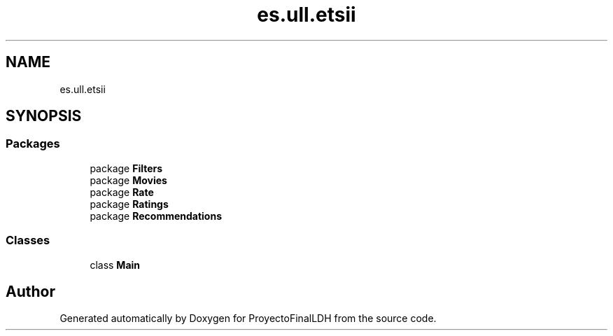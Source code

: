 .TH "es.ull.etsii" 3 "Wed Jan 4 2023" "Version 1.0" "ProyectoFinalLDH" \" -*- nroff -*-
.ad l
.nh
.SH NAME
es.ull.etsii
.SH SYNOPSIS
.br
.PP
.SS "Packages"

.in +1c
.ti -1c
.RI "package \fBFilters\fP"
.br
.ti -1c
.RI "package \fBMovies\fP"
.br
.ti -1c
.RI "package \fBRate\fP"
.br
.ti -1c
.RI "package \fBRatings\fP"
.br
.ti -1c
.RI "package \fBRecommendations\fP"
.br
.in -1c
.SS "Classes"

.in +1c
.ti -1c
.RI "class \fBMain\fP"
.br
.in -1c
.SH "Author"
.PP 
Generated automatically by Doxygen for ProyectoFinalLDH from the source code\&.
